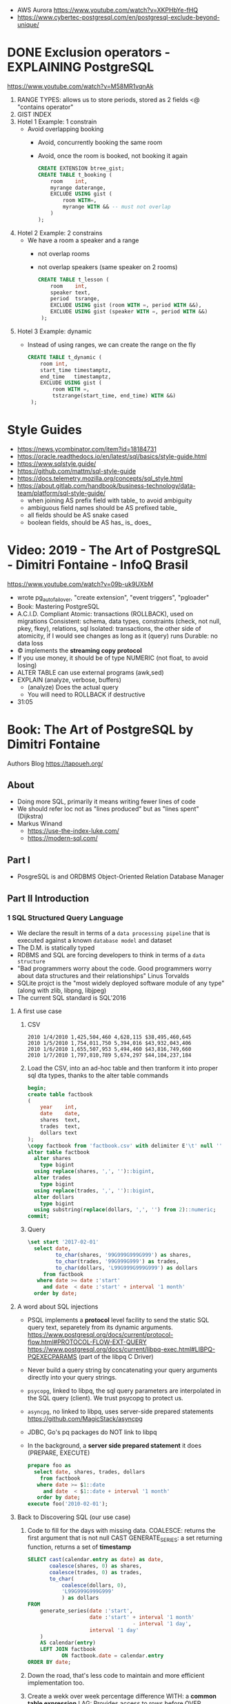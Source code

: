 - AWS Aurora https://www.youtube.com/watch?v=XKPHbYe-fHQ
- https://www.cybertec-postgresql.com/en/postgresql-exclude-beyond-unique/
* DONE Exclusion operators - EXPLAINING PostgreSQL
  https://www.youtube.com/watch?v=M58MR1vqnAk
  1) RANGE TYPES: allows us to store periods, stored as 2 fields
     <@ "contains operator"
  2) GIST INDEX
  3) Hotel 1 Example: 1 constrain
     - Avoid overlapping booking
       - Avoid, concurrently booking the same room
       - Avoid, once the room is booked, not booking it again
     #+begin_src sql
     CREATE EXTENSION btree_gist;
     CREATE TABLE t_booking (
         room    int,
         myrange daterange,
         EXCLUDE USING gist (
             room WITH=,
             myrange WITH && -- must not overlap
         )
     );
     #+end_src
  4) Hotel 2 Example: 2 constrains
     - We have a room a speaker and a range
       - not overlap rooms
       - not overlap speakers (same speaker on 2 rooms)
     #+begin_src sql
     CREATE TABLE t_lesson (
         room    int,
         speaker text,
         period  tsrange,
         EXCLUDE USING gist (room WITH =, period WITH &&),
         EXCLUDE USING gist (speaker WITH =, period WITH &&)
      );
     #+end_src
  5) Hotel 3 Example: dynamic
     - Instead of using ranges, we can create the range on the fly
       #+begin_src sql
       CREATE TABLE t_dynamic (
           room int,
           start_time timestamptz,
           end_time   timestamptz,
           EXCLUDE USING gist (
               room WITH =,
               tstzrange(start_time, end_time) WITH &&)
        );
       #+end_src
* Style Guides
- https://news.ycombinator.com/item?id=18184731
- https://oracle.readthedocs.io/en/latest/sql/basics/style-guide.html
- https://www.sqlstyle.guide/
- https://github.com/mattm/sql-style-guide
- https://docs.telemetry.mozilla.org/concepts/sql_style.html
- https://about.gitlab.com/handbook/business-technology/data-team/platform/sql-style-guide/
  - when joining AS prefix field with table_ to avoid ambiguity
  - ambiguous field names should be AS prefixed table_
  - all fields should be AS snake cased
  - boolean fields, should be AS has_ is_ does_
* Video: 2019 - The Art of PostgreSQL - Dimitri Fontaine - InfoQ Brasil
  https://www.youtube.com/watch?v=09b-uk9UXbM
  - wrote pg_auto_failover, "create extension", "event triggers", "pgloader"
  - Book: Mastering PostgreSQL
  - A.C.I.D. Compliant
    Atomic: transactions (ROLLBACK), used on migrations
    Consistent: schema, data types, constraints (check, not null, pkey, fkey), relations, sql
    Isolated: transactions, the other side of atomicity, if I would see changes as long as it (query) runs
    Durable: no data loss
  - \copy implements the *streaming copy protocol*
  - If you use money, it should be of type NUMERIC (not float, to avoid losing)
  - ALTER TABLE can use external programs (awk,sed)
  - EXPLAIN (analyze, verbose, buffers)
    - (analyze) Does the actual query
    - You will need to ROLLBACK if destructive
  - 31:05
* Book: The Art of PostgreSQL by Dimitri Fontaine
  Authors Blog https://tapoueh.org/
** About
   - Doing more SQL, primarily it means writing fewer lines of code
   - We should refer loc not as "lines produced" but as "lines spent" (Dijkstra)
   - Markus Winand
     - https://use-the-index-luke.com/
     - https://modern-sql.com/
** Part I
   - PosgreSQL is and ORDBMS
     Object-Oriented Relation Database Manager
** Part II Introduction
*** 1 SQL Structured Query Language
    - We declare the result in terms of a ~data processing pipeline~
      that is executed against a known ~database model~ and dataset
    - The D.M. is statically typed
    - RDBMS and SQL are forcing developers to think in terms of a ~data structure~
    - "Bad programmers worry about the code.
       Good programmers worry about data structures and their relationships"
       Linus Torvalds
    - SQLite projct is the "most widely deployed software module of any type" (along with zlib, libpng, libjpeg)
    - The current SQL standard is SQL'2016
**** A first use case
     1) CSV
        #+begin_src
 2010 1/4/2010 1,425,504,460 4,628,115 $38,495,460,645
 2010 1/5/2010 1,754,011,750 5,394,016 $43,932,043,406
 2010 1/6/2010 1,655,507,953 5,494,460 $43,816,749,660
 2010 1/7/2010 1,797,810,789 5,674,297 $44,104,237,184
        #+end_src
     2) Load the CSV, into an ad-hoc table and then tranform it into proper sql dta types, thanks to the alter table commands
        #+begin_src sql
        begin;
        create table factbook
        (
            year    int,
            date    date,
            shares  text,
            trades  text,
            dollars text
        );
        \copy factbook from 'factbook.csv' with delimiter E'\t' null ''
        alter table factbook
          alter shares
            type bigint
          using replace(shares, ',', '')::bigint,
          alter trades
            type bigint
          using replace(trades, ',', '')::bigint,
          alter dollars
            type bigint
          using substring(replace(dollars, ',', '') from 2)::numeric;
        commit;
        #+end_src
     3) Query
        #+begin_src sql
        \set start '2017-02-01'
          select date,
                 to_char(shares, '99G999G999G999') as shares,
                 to_char(trades, '99G999G999') as trades,
                 to_char(dollars, 'L99G999G999G999') as dollars
             from factbook
           where date >= date :'start'
             and date  < date :'start' + interval '1 month'
          order by date;
        #+end_src
**** A word about SQL injections
     - PSQL implements a *protocol* level facility to send the static SQL query text,
       separetely from its dynamic arguments.
       https://www.postgresql.org/docs/current/protocol-flow.html#PROTOCOL-FLOW-EXT-QUERY
       https://www.postgresql.org/docs/current/libpq-exec.html#LIBPQ-PQEXECPARAMS (part of the libpq C Driver)
     - Never build a query string by concatenating your query arguments directly into your query strings.
     - ~psycopg~, linked to libpq, the sql query parameters are interpolated in the SQL query (client). We trust psycopg to protect us.
     - ~asyncpg~, no linked to libpq, uses server-side prepared statements https://github.com/MagicStack/asyncpg
     - JDBC, Go's pq packages do NOT link to libpq
     - In the background, a *server side prepared statement* it does (PREPARE, EXECUTE)
       #+begin_src sql
       prepare foo as
         select date, shares, trades, dollars
           from factbook
          where date >= $1::date
            and date  < $1::date + interval '1 month'
          order by date;
       execute foo('2010-02-01');
       #+end_src
**** Back to Discovering SQL (our use case)
     1) Code to fill for the days with missing data.
        COALESCE: returns the first argument that is not null
        CAST
        GENERATE_SERIES: a set returning function, returns a set of *timestamp*
        #+begin_src sql
      SELECT cast(calendar.entry as date) as date,
             coalesce(shares, 0) as shares,
             coalesce(trades, 0) as trades,
             to_char(
                 coalesce(dollars, 0),
                 'L99G999G999G999'
                 ) as dollars
      FROM
          generate_series(date :'start',
                          date :'start' + interval '1 month'
                                        - interval '1 day',
                          interval '1 day'
          )
          AS calendar(entry)
          LEFT JOIN factbook
                 ON factbook.date = calendar.entry
      ORDER BY date;
      #+end_src
     2) Down the road, that's less code to maintain and more efficient implementation too.
     3) Create a wekk over week percentage difference
        WITH: a *common table expression*
        LAG: Provides access to rows before
          OVER
          PARTITION BY
        EXTRACT: extracts subfields from a timestamp
        CASE/WHEN/THEN
       #+begin_src sql
       WITH computed_data AS
       (
         SELECT CAST(date as date) as date,
         TO_CHAR(date, 'Dy')       as day,
         COALESCE(dollars, 0)      as dollars,
         LAG(dollars, 1)
           OVER(
             PARTITION BY EXTRACT('isodow' from date)
                 ORDER BY date
            )
          AS last_week_dollars
        FROM
          GENERATE_SERIES(date :'start' - interval '1 week',
                          date :'start' + interval '1 month'
                                        - interval '1 day',
                          interval '1 day'
          )
          AS calendar(date)
          LEFT JOIN factbook USING(date)
       )
       SELECT date, day,
              TO_CHAR(
                COALESCE(dollars, 0),
                'L99G999G999G999'
              ) AS dollars,
              CASE WHEN dollars IS NOT NULL
                    AND dollars <> 0
                   THEN ROUND(   100.0
                              * (dollars - last_week_dollars)
                              / dollars
                            , 2)
              END
              AS "WoW %"
           FROM computed_data
          WHERE date >= date :'start'
        ORDER BY DATE;
       #+end_src
*** 2 Software Architecture
    - Think it not as a "storage layer" bur rather as "concurrent data access service"
    - Book focused on
      - SQL idioms
      - Database Modeling
      - Normalization
      - Denormalization
*** 3 Getting Ready to read this book
    - psql, pgAdmin, OmniDB https://omnidb.org/
** Part III Writing SQL Queries
   - How to write queries, as part fo your application code
   - Is SQL a good place to implement business logic?
*** 4 Business Logic
    - SQL How much on the database?
      #+begin_src sql
        select name
          from track
         where albumid = 193
      order by trackid;
      #+end_src
    - SQL Adding genre table
      #+begin_src sql
        select track.name as track, genre.name as genre
          from track
          join genre using (genreid)
         where albumid = 193
      order by trackid;
      #+end_src
    - SQL Adding some computation to the values returned
      #+begin_src sql
        select name,
               milliseconds * interval '1 ms' as duration
          from track
         where albumid = 193
      order by trackid;
      #+end_src
    - SQL Calculating the album length per artist given
      #+begin_src sql
         select album.title as album,
                sum(milliseconds) * interval '1 ms' as duration
           from album
                join artist using(artistid)
                left join track using(albumid)
          where artist.name = 'Red Hot Chili Peppers'
       group by album
       order by album;
      #+end_src
    - *application_name* put into the connection string
       Sets the application name to be reported in statistics and logs.
    - Correctness
      Transaction Isolation https://www.postgresql.org/docs/current/transaction-iso.html
      1) Read uncommited ?
      2) Read committed: default, you will see changes as soon as they happen
      3) Repeatable read: keeps a snapshot for each transaction (between a BEGIN and COMMIT) useful for online backups
      4) Serializable: ? eg: in stock managment facilities
    - Efficiency:
      * Static: development time, maintenence burden, how easy is to review the code.
      * Dynamic: resources, processor, memory, network, disk
    - ~When doing very simple queries against *primary key* column, it's quite common to see 0.1ms execution time~
    - Stored Procedures: allows us to build a data access API
      * Naive:
        #+begin_src sql
        create or replace function get_all_albums
        (
          in  name     text,
          out album    text,
          out duration interval
        )
        return setof record
        language sql
        as $$
          select album.title as album,
                 sum(milliseconds) * interval '1 ms' as duration
            from album
                 join artist using(artistid)
                 left join track using(albumid)
            where artist.name = get_all_albums.name
        group by album
        order by album;
        $$;
        #+end_src
      * More efficient version that uses album_id (see above about primary key lookups)
          #+begin_src sql
          create or replace function get_all_albums
          (
            in  artistid bigint,
            out album    text,
            out duration interval
          )
          returns setof record
          language sql
          as $$
            select album.title as album,
              from album
                   join artist using(artistid)
                   left join track using(albumid)
              where artist.artistid = get_all_albums.artistid
          group by album
          order by album;
          $$;
          #+end_src
      * Calling it
       #+begin_src sql
       select * from get_all_albums(127);
       -- OR by name using a subquery
       select *
         from get_all_albums(
           (select artistid
              from artist
             where name = 'Red Hot Chili Peppers')
         );
       -- OR using lateral join
       select album, duration
         from artist,
              lateral get_all_albums(artistid)
        where artist.name = 'Red Hot Chili Peppers';
       #+end_src
      * Only of artists with 4 albums
          #+begin_src sql
        with four_albums as
        (
           select artistid
             from album
         group by artistid
           having count(*) = 4
        )
           select artist.name, album, duration
             from four_albums
                  join artist using(artistid),
                  lateral get_all_albums(artistid)
         order by artistid, duration desc;
        #+end_src
      * Procedural Code vs Stored Procedures
        We can rewrite the previous as a stored procedure, but it will be ugly.
    - ~Write stored procedures in *SQL*, only switch to *PLpgSQL* when necessary~
*** 5 A Small application
    - Chinook database (dataset)
      https://github.com/lerocha/chinook-database
    - Load the database, with pgloader we get a summaryof rows added per table
      #+begin_src
      > createdb chinook
      > pgloader https://github.com/.../Chinook_Sqlite_AutoIncrementPKs.sqlite
      pgsql > ALTER TABLE track
              ADD PRIMARY KEY USING INDEX idx_51519_ipk_track;
      #+end_src
    - album, artist, track, genre, mediatype
      customer, invoice, invoiceline, staff
      playlist, playlisttrack
    - Counting the number of tracks per genre
      #+begin_src sql
      select genre.name, count(*) as count
        from genre
             left join track using(genreid)
    group by genre.name
    order by count desc;
      #+end_src
    - https://github.com/honza/anosql
      https://github.com/nackjicholson/aiosql
      Python library, to keep SQL files separate
       #+NAME: artist.sql
       #+begin_src sql
      -- name: top-artists-by-album
      -- Get the list of the N artist with the most albums
      select artist.name, count(*) as albums
        from artist
             left join album using(artistid)
    group by artist.name
    order by albums desc
       limit :n;
      #+end_src
    - This file format, is also readable by pgsql shell
      #+begin_src
      \set n 1
      \i artist.sql
      ...OUTPUT...
      \set n 3
      \i artist.sql
      ...OUTPUT...
      #+end_src
    - Or from psql shell
      #+begin_src
      psql --variable "n=10" -f artist.sql chinook
      #+end_src
    - LEFT JOIN LATERAL:
        We use lateral join again, to get some kind of "nested loops".
        We use genre from outside the subquery.
        We correlate genre between the outer loop and inner loop.
        - https://stackoverflow.com/questions/28550679/what-is-the-difference-between-lateral-join-and-a-subquery-in-postgresql
          "For returning more than one column, a LATERAL join is typically simpler, cleaner and faster."
          "A correlated subquery can only return a single value, not multiple columns and not multiple rows"
      ON TRUE: "the joins happens on the sub-query WHERE clause, we don't need another OUTER JOIN"
      #+begin_src sql
   select genre.name as genre,
          case when length(ss.name) > 15
               then substring(ss.name from 1 for 15) || '...'
               else ss.name
          end as track,
          artist.name as artist
     from genre
          left join lateral
          (
              select track.name, track.albumid, count(playlistid)
                from track
                     left join playlisttrack using (trackid)
               where track.genreid = genre.genreid
            group by track.trackid
            order by count desc
               limit :n
          ) ss(name, albumid, count) on true
          join album using(albumid)
          join artist using(artistid)
 order by genre.name, ss.count desc;
      #+end_src
*** 6 The SQL REPL - An Interactive Setup
    - \set ON_ERROR_ROLLBACK on/off/interactive
      Useful when working with BEGIN transaction on *psql*
      *interactive* Allows us to COMMIT on some error
    - We can run a query and return the results on:
      \pset format
      - asciidoc
      - HTML
      #+begin_src
      psql --tuples-only    \
           --set n=1        \
           --set name=Alesi \
           --no-psqlrc      \
           -P format=html   \
           -d f1db          \
           -f report.sql
      #+end_src
    - Use the connection string directly
      #+begin_src
      psql -d postgresql://dim@localhost:5432/f1db
      psql -d "user=dim host=localhost port=5432 dbname=f1db"
      #+end_src
    - psql schema commands, do queries to *catalog* in the background
      ~\set ECHO_HIDDEN true~ to show scheme queries done by psql for you
*** 7 SQL is Code
**** Style
    - SQL Style Guidelines
      - Follow the ~principle of least astonishment~ rule
        a.k.a. POLA
        https://en.wikipedia.org/wiki/Principle_of_least_astonishment
      - "old habit of all-caps keywords", not needed with syntax highlighting
      - Right aligned
      - JOIN - ON vs USING
      - Old habit of
        "writing the join conditions of INNER JOIN in the WHERE clause"
        "confusing and frowned upon"
        #+begin_src sql
        SELECT name, title
          FROM artist, album
         WHERE artist.artistid = album.artistid
           AND artist.artistid = 1;
        #+end_src
      - Modern spelling, expanded the INNER JOIN to his full notation
        #+begin_src sql
        select name, title
          from artist
               inner join album using(artistid)
         where artist.artistid = 1;
        #+end_src
      - https://stackoverflow.com/questions/17759687/cross-join-vs-inner-join-in-sql
      - ~noise words~, INNER and OUTER
        - OUTER: left join, right join, full join
        - INNER: join
      - NATURAL JOIN: "automatically expand a join condition over columns having the same name"
        should be avoided
      - We can use the same table twice.
**** Unit testing
      - http://manpages.ubuntu.com/manpages/trusty/man1/pg_virtualenv.1.html
        Create a throw-away PostgreSQL environment for running regression tests
      - https://julien.danjou.info/db-integration-testing-strategies-python/
        Python
      - The approach one used by postgresql
        https://github.com/postgres/postgres/blob/master/src/test/regress/sql/aggregates.sql
        https://github.com/postgres/postgres/blob/master/src/test/regress/expected/aggregates.out
        1) psql: Run a SQL file containing your tests
        2) Capture its output to a text file that includes the queries and their results
        3) diff: Compare the output with the expected one that is maintained in the repository
        4) Report any difference as failure
      - https://github.com/dimitri/regresql
        A tool to automate the above
      - https://pgtap.org/
        https://pgtap.org/documentation.html#canyourelate
        https://pgtap.org/pg_prove.html
        A tool to automate it, using a different appoach
*** 8 Indexing Strategy
    - "Indexing strategy" for ~Speed~
      - In the absence of an index, the only option available
        to your database is *sequential scan* of your tables.
    - "Indexing strategy" for ~Consistency~
      if used to ensure data consistency, is a data modeling activity
      - Constrains
        - UNIQUE
        - PRIMARY KEY
        - EXCLUDE USING
    - M.V.C.C. Multi-version Concurrency Control
    - An index duplicates data in a specialized format made to optimize certain searches
      - Adds *write cost* to your DML insert/update/delete, as it needs to maintain the index up to date
    - Index types:
      1) B-Tree (default), handle concurrent read and write
         https://github.com/postgres/postgres/tree/master/src/backend/access/nbtree
      2) Hash
         - Simple equality comparisons
         - >10 are crash safe
      3) GiST (generalized search tree), content-based indexing for massive amounts of complex content
         - Support for 2D data types (geometry point or ranges)
      4) SPGiST (spaced partitioned gist)
         - support non-balanced disk-based data structures (index 2D data with different densities)
           - quadtrees
           - k-d trees
           - radix trees (tries)
      5) GIN (generalized inverted index)
         - Foundation for PSQL *full text search* support
           https://www.postgresql.org/docs/current/textsearch-intro.html
         - when items to be indexed are *composite values*, and the queries search for elements that appear within the composite item
      6) BRIN (block range indexes)
         - store summaries about the values stored in consecutive physical block ranges
         - For data types that have order, it can index the minimum and maximum values in the colum for each block range
      7) Bloom Filters
         - *create extension bloom*
         - Space efficient
         - Test if an elements belongs into a set
         - B-trees are faster
         - Only supports *equality*
         - Used when too many B-Tree would be needed otherwise
    - Advanced
      https://www.postgresql.org/docs/10/indexes.html
    - pg_stat_statements: check >10ms
      https://www.postgresql.org/docs/current/pgstatstatements.html
      - List the most common queries in
        - number times
        - cumulative time it took to execute
    - EXPLAIN usage
      - explain (analyze, verbose, buffers)
      - Visualizers
        - https://explain.depesz.com/
        - http://tatiyants.com/pev/#/about
        - pgAdmin comes with a visualizer
      - Check row count difference between
        - estimated
          effective
        - If not, might need to check the interval of the autovacuum
          https://www.postgresql.org/docs/current/routine-vacuuming.html#AUTOVACUUM
      - Check time spent doing *sequential scans*, with a filter step
      - https://en.wikipedia.org/wiki/Amdahl%27s_law
** Part IV SQL Toolbox
- IN SQL you need to explain your problem,
  unlike in most programming languages where
  you need to focus on a solution.
- Try write down a single sentence that perfectly describes
  what you're trying to achieve. Talking out loud.
*** 10 Get some Data
- http://ergast.com/mrd/db/
  #+begin_src
$ createdb f1db
$ pgloader mysql://root@localhost/f1db pgsql:///f1db
  #+end_src
- Tweak PSQL search_path to include f1db *schema* in the f1db *database*
  ALTER DATABASE f1db
             SET search_path TO f1db, public;
*** 11 Structured Query Language
- For some developers, not being in charge of every detail
  of the query plan is a source of *frustation*, and they
  prefer hiding SQL under another layer of technology that
  makes them feel like they are still in control.
*** 12 Queries, DML, DDL, TCL, DCL
- SQL is composed of several areas
  1) DML Data Manipulation Language
     - insert
     - update
     - delete
  2) DDL Data Definition Language (data-structures)
     - create
     - alter
     - drop
  3) TCL Transaction Control Language
     - begin
     - commit
     - rollback
     - start transaction
     - savepoint, release savepoint, rollback to savepoint
     - commit, prepare commit, commit prepared, rollback commit
  4) DCL Data Control Language
     - grant
     - revoke
  5) Other:
     - vacuum, analyze, cluster
     - prepare, execute, explain, listen, notify, lock, set
*** 13 Select, From, Where
**** Projection (output) aka SELECT
    - Is usually frowned upon to use either "SELECT *"
      or the classic "I don't know what I'm doing" behavior
      of some (ORMs) object relational mappers when they
      insist of fully *hydrating* the application objects, just in case
      (?)
      #+begin_src sql
      select * from races limit 1;
      select * from races fetch first 1 rows only;
      table rages limit 1;
      #+end_src
    - Using a .java file
      #+begin_src
      $ javac Select.java
      $ java -cp .:path/to/postgresql-42.1.1.jar Select
      #+end_src
    - Using "select star" also brings problems with application code
      - Hides the intention
      - Is not efficient to retrieve fields you don't need
        - TOAST mechanism, makes some bytes expensive to retrieve
          The Oversized-Attribute Storage Template
          https://www.youtube.com/watch?v=_UUFMAZswhU
          - postgresql can't return rows longer than 8k without doing some external table pointers
    - Build-in functions https://www.postgresql.org/docs/9.6/functions-datetime.html
      - format() like printf
      - extract(), gets a number
      - to_char(), gets a string
**** Data Sources: FROM
     - FROM, types of JOIN
       https://www.postgresql.org/docs/current/queries-table-expressions.html#QUERIES-FROM
     - FROM t1
            LEFT JOIN t2
              ON t1.id=t2.id
             AND t1.field = 1
**** Restrictions: WHERE
     - WE usually try to keep the WHERE clauses as simple,
       in order to be able to use our indexes.
     - OR operator is more complex to optimize, in respect to indexes
     - Careful with NOT IN and NULL
     - We can use sub-queries on WHERE, to implement the
       "anti-join" pattern using the NOT EXISTS and SELECT 1
       #+begin_src sql
       select forename,
              surename,
              constructs.name        as constructor,
              count(*)               as races,
              count(distinct status) as reasons
         from drivers
        where date >=
       #+end_src
